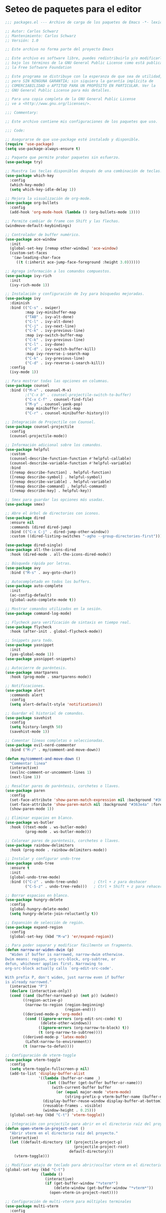 
* Seteo de paquetes para el editor
  #+BEGIN_SRC emacs-lisp
    ;;; packages.el --- Archivo de carga de los paquetes de Emacs -*- lexical-binding: t -*-

    ;; Autor: Carlos Schwarz
    ;; Mantenimiento: Carlos Schwarz
    ;; Versión: 1.0
    
    ;; Este archivo no forma parte del proyecto Emacs
    
    ;; Este archivo es software libre, puedes redistribuirlo y/o modificarlo
    ;; bajo los términos de la GNU General Public License como está publicado en
    ;; la Free Software Foundation
    
    ;; Este programa se distribuye con la esperanza de que sea de utilidad,
    ;; pero SIN NINGUNA GARANTÍA; sin siquiera la garantía implícita de
    ;; COMERCIABILIDAD o APTITUD PARA UN PROPÓSITO EN PARTICULAR. Ver la
    ;; GNU General Public License para más detalles.
    
    ;; Para una copia completa de la GNU General Public License
    ;; ve a <http://www.gnu.org/licenses/>.
    
    ;;; Commentary:
    
    ;; Este archivo contiene mis configuraciones de los paquetes que uso.
    
    ;;; Code:
    
    ;; Asegurarse de que use-package esté instalado y disponible.
    (require 'use-package)
    (setq use-package-always-ensure t)
    
    ;; Paquete que permite probar paquetes sin esfuerzo.
    (use-package try)
    
    ;; Muestra las teclas disponibles después de una combinación de teclas.
    (use-package which-key
      :config
      (which-key-mode)
      (setq which-key-idle-delay 1))
    
    ;; Mejora la visualización de org-mode.
    (use-package org-bullets
      :config
      (add-hook 'org-mode-hook (lambda () (org-bullets-mode 1))))
    
    ;; Permite cambiar de frame con Shift y las flechas.
    (windmove-default-keybindings)
    
    ;; Controlador de buffer numérico.
    (use-package ace-window
      :init
      (global-set-key [remap other-window] 'ace-window)
      (custom-set-faces
       '(aw-leading-char-face
         ((t (:inherit ace-jump-face-foreground :height 3.0))))))
    
    ;; Agrega información a los comandos compuestos.
    (use-package ivy-rich
      :init
      (ivy-rich-mode 1))
    
    ;; Instalación y configuración de Ivy para búsquedas mejoradas.
    (use-package ivy
      :diminish
      :bind (("C-s" . swiper)
             :map ivy-minibuffer-map
             ("TAB" . ivy-alt-done)
             ("C-l" . ivy-alt-done)
             ("C-j" . ivy-next-line)
             ("C-k" . ivy-previous-line)
             :map ivy-switch-buffer-map
             ("C-k" . ivy-previous-line)
             ("C-l" . ivy-done)
             ("C-d" . ivy-switch-buffer-kill)
             :map ivy-reverse-i-search-map
             ("C-k" . ivy-previous-line)
             ("C-d" . ivy-reverse-i-search-kill))
      :config
      (ivy-mode 1))
    
    ;; Para mostrar todas las opciones en columnas.
    (use-package counsel
      :bind (("M-x" . counsel-M-x)
             ;("C-x b" . counsel-projectile-switch-to-buffer)
             ("C-x C-f" . counsel-find-file)  
             ("M-y" . counsel-yank-pop)
             :map minibuffer-local-map
             ("C-r" . counsel-minibuffer-history)))
    
    ;; Integración de Projectile con Counsel.
    (use-package counsel-projectile
      :config
      (counsel-projectile-mode))
    
    ;; Información adicional sobre los comandos.
    (use-package helpful
      :custom
      (counsel-describe-function-function #'helpful-callable)
      (counsel-describe-variable-function #'helpful-variable)
      :bind
      ([remap describe-function] . helpful-function)
      ([remap describe-symbol] . helpful-symbol)
      ([remap describe-variable] . helpful-variable)
      ([remap describe-command] . helpful-command)
      ([remap describe-key] . helpful-key))
    
    ;; Smex para guardar las opciones más usadas.
    (use-package smex)
    
    ;; Abre el árbol de directorios con iconos.
    (use-package dired
      :ensure nil
      :commands (dired dired-jump)
      :bind (("C-x C-j" . dired-jump-other-window))
      :custom ((dired-listing-switches "-agho --group-directories-first")))
    
    (use-package dired-single)
    (use-package all-the-icons-dired
      :hook (dired-mode . all-the-icons-dired-mode))
    
    ;; Búsqueda rápida por letras.
    (use-package avy
      :bind ("M-s" . avy-goto-char))
    
    ;; Autocompletado en todos los buffers.
    (use-package auto-complete
      :init
      (ac-config-default)
      (global-auto-complete-mode t))
    
    ;; Mostrar comandos utilizados en la sesión.
    (use-package command-log-mode)
    
    ;; Flycheck para verificación de sintaxis en tiempo real.
    (use-package flycheck
      :hook (after-init . global-flycheck-mode))
    
    ;; Snippets para todo.
    (use-package yasnippet
      :init
      (yas-global-mode 1))
    (use-package yasnippet-snippets)
    
    ;; Autocierre de paréntesis.
    (use-package smartparens
      :hook (prog-mode . smartparens-mode))
    
    ;; Notificaciones.
    (use-package alert
      :commands alert
      :config
      (setq alert-default-style 'notifications))
    
    ;; Guardar el historial de comandos.
    (use-package savehist
      :config
      (setq history-length 50)
      (savehist-mode 1))
    
    ;; Comentar líneas completas o seleccionadas.
    (use-package evil-nerd-commenter
      :bind ("M-/" . my/comment-and-move-down))

    (defun my/comment-and-move-down ()
      "Commentar linea"
      (interactive)
      (evilnc-comment-or-uncomment-lines 1)
      (next-line 1))
    
    ;; Resaltar pares de paréntesis, corchetes o llaves.
    (use-package paren
      :config
      (set-face-attribute 'show-paren-match-expression nil :background "#363e4a" :weight 'extra-bold)
      (set-face-attribute 'show-paren-match nil :background "#363e4a" :foreground "#ffffff" :weight 'extra-bold)
      (show-paren-mode 1))
    
    ;; Eliminar espacios en blanco.
    (use-package ws-butler
      :hook ((text-mode . ws-butler-mode)
             (prog-mode . ws-butler-mode)))
    
    ;; Colorear pares de paréntesis, corchetes o llaves.
    (use-package rainbow-delimiters
      :hook (prog-mode . rainbow-delimiters-mode))
    
    ;; Instalar y configurar undo-tree
    (use-package undo-tree
      :ensure t
      :init
      (global-undo-tree-mode)
      :bind (("C-z" . undo-tree-undo)       ; Ctrl + z para deshacer
             ("C-S-z" . undo-tree-redo)))   ; Ctrl + Shift + z para rehacer
    
    ;; Borrar espacios en blanco.
    (use-package hungry-delete
      :config
      (global-hungry-delete-mode)
      (setq hungry-delete-join-reluctantly t))
    
    ;; Expansión de selección de región.
    (use-package expand-region
      :config
      (global-set-key (kbd "M-w") 'er/expand-region))
    
    ;; Para poder separar y modificar fácilmente un fragmento.
    (defun narrow-or-widen-dwim (p)
      "Widen if buffer is narrowed, narrow-dwim otherwise.
    Dwim means: region, org-src-block, org-subtree, or
    defun, whichever applies first. Narrowing to
    org-src-block actually calls `org-edit-src-code'.
    
    With prefix P, don't widen, just narrow even if buffer
    is already narrowed."
      (interactive "P")
      (declare (interactive-only))
      (cond ((and (buffer-narrowed-p) (not p)) (widen))
            ((region-active-p)
             (narrow-to-region (region-beginning)
                               (region-end)))
            ((derived-mode-p 'org-mode)
             (cond ((ignore-errors (org-edit-src-code) t)
                    (delete-other-windows))
                   ((ignore-errors (org-narrow-to-block) t))
                   (t (org-narrow-to-subtree))))
            ((derived-mode-p 'latex-mode)
             (LaTeX-narrow-to-environment))
            (t (narrow-to-defun))))
    
    ;; Configuración de vterm-toggle
    (use-package vterm-toggle
      :config
      (setq vterm-toggle-fullscreen-p nil)
      (add-to-list 'display-buffer-alist
                   '((lambda (buffer-or-name _)
                       (let ((buffer (get-buffer buffer-or-name)))
                         (with-current-buffer buffer
                           (or (equal major-mode 'vterm-mode)
                               (string-prefix-p vterm-buffer-name (buffer-name buffer))))))
                     (display-buffer-reuse-window display-buffer-at-bottom)
                     (reusable-frames . visible)
                     (window-height . 0.25)))
      (global-set-key (kbd "C-t") 'vterm-toggle))
    
    ;; Integración con projectile para abrir en el directorio raíz del proyecto
    (defun open-vterm-in-project-root ()
      "Abrir vterm en el directorio raíz del proyecto."
      (interactive)
      (let ((default-directory (if (projectile-project-p)
                                   (projectile-project-root)
                                 default-directory)))
        (vterm-toggle)))
    
    ;; Modificar atajo de teclado para abrir/ocultar vterm en el directorio raíz del proyecto
    (global-set-key (kbd "C-t")
                    (lambda ()
                      (interactive)
                      (if (get-buffer-window "*vterm*")
                          (delete-window (get-buffer-window "*vterm*"))
                        (open-vterm-in-project-root))))
    
    ;; Configuración de multi-vterm para múltiples terminales
    (use-package multi-vterm
      :config
      (global-set-key (kbd "C-x t") 'multi-vterm)
      (global-set-key (kbd "C-x T") 'multi-vterm-dedicated-toggle)
      (global-set-key (kbd "C-x p") 'multi-vterm-prev))
    
    ;; Configuración de projectile
    (use-package projectile
      :init
      (projectile-mode +1)
      :bind (:map projectile-mode-map
                  ("s-p" . projectile-command-map)
                  ("C-c p" . projectile-command-map))
      :config
      (setq projectile-project-search-path '("/home/Charly/proyectos/" "/home/Charly/sandbox/"))
      (setq projectile-enable-caching t)
      (setq projectile-indexing-method 'alien)
      (projectile-discover-projects-in-search-path))
    
    ;; Atajo para invalidar el caché de projectile manualmente
    (global-set-key (kbd "C-c p I") 'projectile-invalidate-cache-on-project-path-change)
    
    (define-key projectile-mode-map (kbd "C-c u") 'helm-projectile)    

    ;; Configuración de helm
    (use-package helm
      :config
      (setq helm-display-buffer-height 45 ;; Ajusta el tamaño del buffer de Helm (25% de la altura del frame)
            helm-autoresize-min-height 45 ;; Tamaño mínimo del buffer de Helm
            helm-autoresize-max-height 45 ;; Tamaño máximo del buffer de Helm
            helm-split-window-inside-p t  ;; Para abrir Helm en una ventana vertical
            helm-split-window-default-side 'below) ;; Opción para ventana vertical
      (helm-autoresize-mode 1)
      (helm-mode 1))
    
    (use-package helm-projectile
      :config
      (helm-projectile-on)
      :bind (("C-x b" . helm-projectile-switch-to-buffer)))
    
    ;; Configuración de helm-rg
    (use-package helm-rg
      :ensure t
      :config
      (setq helm-rg-default-extra-args "--hidden"))

    (use-package helm-ls-git
      :ensure t
      :commands (helm-ls-git-ls))  

    ;; Configura un atajo de teclado para abrir helm-ls-git
    (global-set-key (kbd "C-x C-g") 'helm-ls-git-ls)  
    
    ;; Función para buscar en todo el proyecto usando ripgrep y mostrar vista previa
    (defun my/helm-projectile-rg-with-preview ()
      "Buscar en todo el proyecto usando ripgrep y mostrar la vista previa."
      (interactive)
      (let ((default-directory (projectile-project-root)))
        (helm-rg (read-string "Buscar: ") (projectile-project-root))))
    
    ;; Atajo de teclado para la función de búsqueda con vista previa
    (global-set-key (kbd "C-c y") 'my/helm-projectile-rg-with-preview)
    
    ;; Función para ignorar buffers no deseados en helm-projectile
    (defun my/helm-projectile-ignore-buffer (buffer)
      "Ignora buffers que no pertenecen al proyecto actual."
      (let ((bufname (buffer-name buffer)))
        (or (string-match-p "^\\*" bufname) ;; Ignorar buffers internos de Emacs
            (string-match-p "^magit" bufname) ;; Ignorar buffers de Magit
            (string-match-p "^LSP" bufname))))
    
    (setq helm-boring-buffer-regexp-list '("\\*.*\\*" "magit.*" "LSP.*"))
    
    ;; Asegúrate de tener instalados los paquetes necesarios
    (use-package all-the-icons)
    (use-package neotree
      :config
      (setq neo-theme 'icons)
      (setq neo-smart-open t)
      (setq neo-vc-integration '(face))  ;; Agrega esta línea para resaltar archivos modificados
      (global-set-key (kbd "C-M-1") 'neotree-find))
    
    (defun neotree-find-current-file ()
      "Abre Neotree y selecciona el archivo actual."
      (interactive)
      (let ((current-file (buffer-file-name)))
        (neotree-find current-file)))
    
    ;; Asigna la función a la tecla C-M-1
    (global-set-key (kbd "C-M-1") 'neotree-find-current-file)
    
    (defun neotree-projectile-action ()
      "Abrir Neotree utilizando la raíz del proyecto con projectile."
      (interactive)
        (let ((project-dir (projectile-project-root))
              (file-name (buffer-file-name)))
          (neotree-toggle)
          (if project-dir
              (if (neo-global--window-exists-p)
                  (progn
                    (neotree-dir project-dir)
                    (neotree-find file-name)))
          (message "No estás en un proyecto reconocido por Projectile."))))
    
    (global-set-key (kbd "M-1") 'neotree-projectile-action)
    
    (add-hook 'neotree-mode-hook
              (lambda ()
                (define-key neotree-mode-map (kbd "M-1") 'neotree-hide)
                (setq-local neo-buffer--unlock-width nil)))
    
    ;; Añade los iconos de all-the-icons para Neotree
    (use-package all-the-icons
      :if (display-graphic-p))
    
    ;; Instalación de los iconos (solo es necesario hacer esto una vez)
    ;; (all-the-icons-install-fonts)
    
    
    ;; Configuración de backups y undo history.
    (defvar --backup-directory (concat user-emacs-directory "backups"))
    (unless (file-exists-p --backup-directory)
      (make-directory --backup-directory t))
    (setq backup-directory-alist `(("." . ,--backup-directory)))
    (setq make-backup-files t
          backup-by-copying t
          version-control t
          delete-old-versions t
          delete-by-moving-to-trash t
          kept-old-versions 0
          kept-new-versions 7
          auto-save-default t
          auto-save-timeout 20
          auto-save-interval 200)
    
    (defvar --undo-history-directory (concat user-emacs-directory "undos/")
      "Directory to save undo history files.")
    (unless (file-exists-p --undo-history-directory)
      (make-directory --undo-history-directory t))
    (setq undo-tree-history-directory-alist `(("." . ,--undo-history-directory)))
    
    (setq backup-directory-alist `((".*" . ,temporary-file-directory)))
    (setq auto-save-file-name-transforms `((".*" ,temporary-file-directory t)))
    
    ;; Configuración de bookmarks
    (use-package bm
      :init
      (setq bm-restore-repository-on-load t)
      :config
      (setq bm-cycle-all-buffers t)
      (setq bm-repository-file "~/.emacs.d/bm-repository")
      (setq-default bm-buffer-persistence t)
      (add-hook 'after-init-hook 'bm-repository-load)
      (add-hook 'kill-buffer-hook #'bm-buffer-save)
      (add-hook 'kill-emacs-hook (lambda nil
                                   (bm-buffer-save-all)
                                   (bm-repository-save)))
      (add-hook 'after-save-hook #'bm-buffer-save)
      (add-hook 'find-file-hooks #'bm-buffer-restore)
      (add-hook 'after-revert-hook #'bm-buffer-restore)
      (add-hook 'vc-before-checkin-hook #'bm-buffer-save)
      :bind (("C-<right>" . bm-next)
             ("C-<left>" . bm-previous)
             ("C-b" . bm-toggle)
             ("C-a" . bm-show-all))
      :custom-face
      (bm-fringe-persistent-face ((t (:background "dark red" :foreground "smoke white"))))
      (setq bm-highlight-style 'bm-highlight-only-fringe))
    
    ;; Multi cursor
    (use-package multiple-cursors
      :bind (("C-S-c C-S-c" . mc/edit-lines)
             ("M-n" . mc/mark-next-word-like-this)
             ("M-p" . mc/mark-previous-word-like-this)
             ("C-M-n" . mc/mark-all-like-this)))
    
    ;; IDO mode
    (use-package ido
      :init
      (ido-mode))
    
    ;; Ver cambios en los buffers.
    (use-package git-gutter
      :init
      (global-git-gutter-mode +1))
    
    ;; Emmet para autocompletar en HTML y CSS.
    (use-package emmet-mode
      :config
      (add-hook 'sgml-mode-hook 'emmet-mode)
      (add-hook 'web-mode-hook 'emmet-mode)
      (add-hook 'css-mode-hook 'emmet-mode))
    
    ;; Company mode para autocompletado.
    (use-package company
      :hook (after-init . global-company-mode)
      :config
      (setq company-minimum-prefix-length 0
            company-idle-delay 0
            company-selection-wrap-around t))
    
    ;; Configuración adicional de Company.
    (use-package company
      :config
      (setq company-tooltip-align-annotations t
            company-dabbrev-downcase nil
            company-dabbrev-ignore-case nil
            company-dabbrev-code-ignore-case nil
            company-show-numbers t
            company-transformers '(company-sort-by-occurrence)
            company-selection-wrap-around t
            completion-ignore-case t)
      (global-company-mode)
      (add-to-list 'company-backends 'company-php)
      (add-to-list 'company-backends 'company-javascript)
      (add-to-list 'company-backends 'company-web-html)
      (add-to-list 'company-backends 'company-web-jade)
      (add-to-list 'company-backends 'company-web-slim)
      (add-to-list 'company-backends 'company-css)
      (define-key company-active-map [tab] 'company-complete-common-or-cycle)
      (define-key company-active-map (kbd "TAB") 'company-complete-selection)
      (define-key company-active-map (kbd "<tab>") 'company-complete-selection)
      (define-key company-active-map (kbd "C-n") 'company-select-next)
      (define-key company-active-map (kbd "C-p") 'company-select-previous))    

    (setq lsp-completion-provider :capf)  ;; Usar company-capf para la autocompletación

    ;; Hook para esconder las sugerencias al perder el foco
    (add-hook 'focus-out-hook 'company-abort)
  
    ;; Función para esconder las sugerencias con Escape
    (defun my/company-hide-suggestions ()
      (interactive)
      (company-abort))
  
    ;; Mapea la tecla Escape para esconder las sugerencias
    (define-key company-active-map (kbd "<escape>") 'my/company-hide-suggestions)

    ;; Mapea la tecla Enter para no seleccionar ninguna sugerencia
    (define-key company-active-map (kbd "RET") nil)
    (define-key company-active-map (kbd "<return>") nil)
    (define-key company-active-map (kbd "M-RET") 'company-complete-selection)  ;; Si quieres, puedes usar M-RET para seleccionar una sugerencia)



    ;; Personalizar el menú de autocompletado para que sea más amigable
    (use-package company-box
      :hook (company-mode . company-box-mode)
      :ensure t)  

    ;; Instalar y configurar exec-path-from-shell
    (use-package exec-path-from-shell
      :ensure t
      :config
      ;; Asegúrate de que Emacs cargue las variables de entorno de la shell
      (when (memq window-system '(mac ns x))
        (exec-path-from-shell-initialize)
        ;; Carga variables específicas del archivo .bashrc
        (exec-path-from-shell-copy-envs '("PATH" "ANDROID_HOME" "ANDROID_SDK_ROOT" "CHROME_EXECUTABLE"))))  
        
    (provide 'packages)
    ;;; packages.el ends here
 
  #+END_SRC
